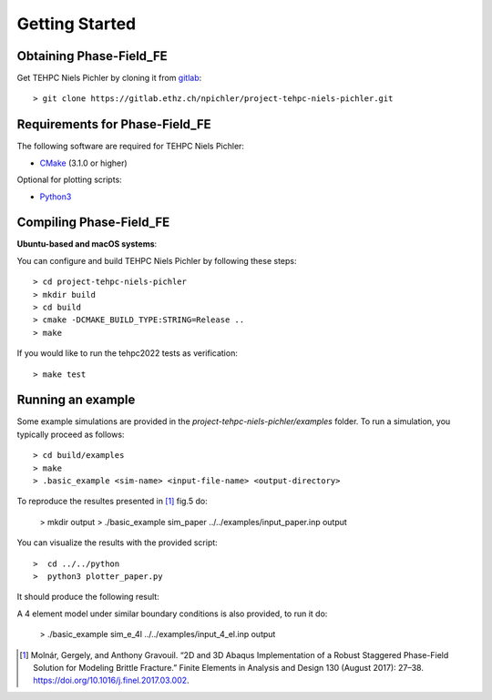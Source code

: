 Getting Started
===============

Obtaining Phase-Field_FE
------------------------

Get TEHPC Niels Pichler by cloning it from `gitlab <https://gitlab.ethz.ch>`_::

  > git clone https://gitlab.ethz.ch/npichler/project-tehpc-niels-pichler.git


Requirements for Phase-Field_FE
-------------------------------

The following software are required for TEHPC Niels Pichler:

- `CMake <https://cmake.org/>`_ (3.1.0 or higher)
  
Optional for plotting scripts:

- `Python3 <https://www.python.org/>`_


Compiling Phase-Field_FE
------------------------

**Ubuntu-based and macOS systems**:

You can configure and build TEHPC Niels Pichler by following these steps::

  > cd project-tehpc-niels-pichler
  > mkdir build
  > cd build
  > cmake -DCMAKE_BUILD_TYPE:STRING=Release ..
  > make

If you would like to run the tehpc2022 tests as verification::

  > make test

  
Running an example
------------------

Some example simulations are provided in the `project-tehpc-niels-pichler/examples` folder. To run a simulation, you typically proceed as follows::

  > cd build/examples
  > make
  > .basic_example <sim-name> <input-file-name> <output-directory>
  
To reproduce the resultes presented in [1]_ fig.5 do:
  
  > mkdir output
  > ./basic_example sim_paper ../../examples/input_paper.inp output  
    
You can visualize the results with the provided script::

  >  cd ../../python
  >  python3 plotter_paper.py
  
It should produce the following result:

.. image:: figures/Figure_paper.png
   :align: center

  
A 4 element model under similar boundary conditions is also provided, to run it do: 

  > ./basic_example sim_e_4l ../../examples/input_4_el.inp output  






.. [1] Molnár, Gergely, and Anthony Gravouil. “2D and 3D Abaqus Implementation of a Robust Staggered Phase-Field Solution for Modeling Brittle Fracture.” Finite Elements in Analysis and Design 130 (August 2017): 27–38. https://doi.org/10.1016/j.finel.2017.03.002.
